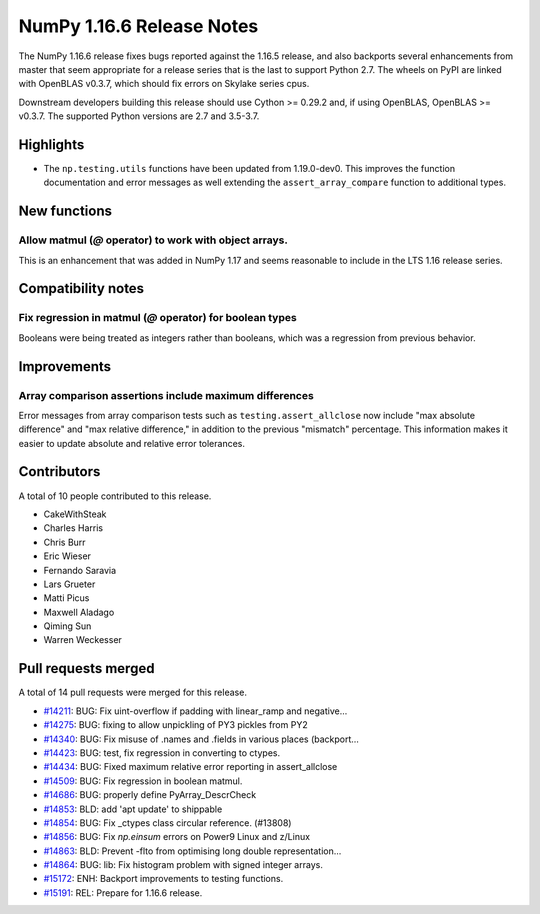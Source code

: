 ==========================
NumPy 1.16.6 Release Notes
==========================

The NumPy 1.16.6 release fixes bugs reported against the 1.16.5 release, and
also backports several enhancements from master that seem appropriate for a
release series that is the last to support Python 2.7. The wheels on PyPI are
linked with OpenBLAS v0.3.7, which should fix errors on Skylake series
cpus.

Downstream developers building this release should use Cython >= 0.29.2 and, if
using OpenBLAS, OpenBLAS >= v0.3.7. The supported Python versions are 2.7 and
3.5-3.7.

Highlights
==========

- The ``np.testing.utils`` functions have been updated from 1.19.0-dev0.
  This improves the function documentation and error messages as well
  extending the ``assert_array_compare`` function to additional types.


New functions
=============

Allow matmul (`@` operator) to work with object arrays.
-------------------------------------------------------
This is an enhancement that was added in NumPy 1.17 and seems reasonable to
include in the LTS 1.16 release series.


Compatibility notes
===================

Fix regression in matmul (`@` operator) for boolean types
---------------------------------------------------------
Booleans were being treated as integers rather than booleans,
which was a regression from previous behavior.


Improvements
============

Array comparison assertions include maximum differences
-------------------------------------------------------
Error messages from array comparison tests such as ``testing.assert_allclose``
now include "max absolute difference" and "max relative difference," in
addition to the previous "mismatch" percentage.  This information makes it
easier to update absolute and relative error tolerances.

Contributors
============

A total of 10 people contributed to this release.

* CakeWithSteak
* Charles Harris
* Chris Burr
* Eric Wieser
* Fernando Saravia
* Lars Grueter
* Matti Picus
* Maxwell Aladago
* Qiming Sun
* Warren Weckesser

Pull requests merged
====================

A total of 14 pull requests were merged for this release.

* `#14211 <https://github.com/numpy/numpy/pull/14211>`__: BUG: Fix uint-overflow if padding with linear_ramp and negative...
* `#14275 <https://github.com/numpy/numpy/pull/14275>`__: BUG: fixing to allow unpickling of PY3 pickles from PY2
* `#14340 <https://github.com/numpy/numpy/pull/14340>`__: BUG: Fix misuse of .names and .fields in various places (backport...
* `#14423 <https://github.com/numpy/numpy/pull/14423>`__: BUG: test, fix regression in converting to ctypes.
* `#14434 <https://github.com/numpy/numpy/pull/14434>`__: BUG: Fixed maximum relative error reporting in assert_allclose
* `#14509 <https://github.com/numpy/numpy/pull/14509>`__: BUG: Fix regression in boolean matmul.
* `#14686 <https://github.com/numpy/numpy/pull/14686>`__: BUG: properly define PyArray_DescrCheck
* `#14853 <https://github.com/numpy/numpy/pull/14853>`__: BLD: add 'apt update' to shippable
* `#14854 <https://github.com/numpy/numpy/pull/14854>`__: BUG: Fix _ctypes class circular reference. (#13808)
* `#14856 <https://github.com/numpy/numpy/pull/14856>`__: BUG: Fix `np.einsum` errors on Power9 Linux and z/Linux
* `#14863 <https://github.com/numpy/numpy/pull/14863>`__: BLD: Prevent -flto from optimising long double representation...
* `#14864 <https://github.com/numpy/numpy/pull/14864>`__: BUG: lib: Fix histogram problem with signed integer arrays.
* `#15172 <https://github.com/numpy/numpy/pull/15172>`__: ENH: Backport improvements to testing functions.
* `#15191 <https://github.com/numpy/numpy/pull/15191>`__: REL: Prepare for 1.16.6 release.
